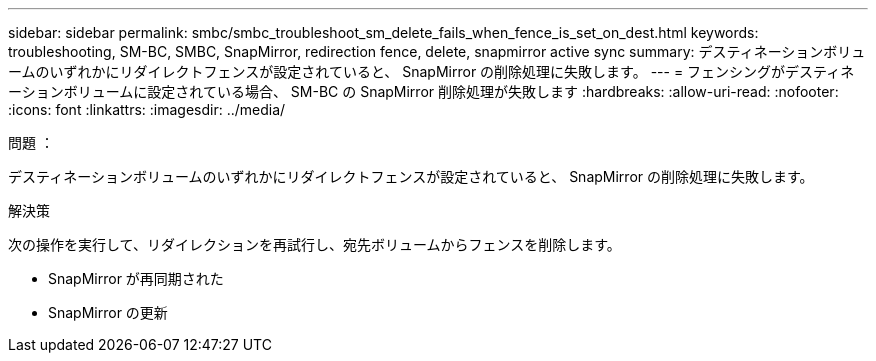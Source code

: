 ---
sidebar: sidebar 
permalink: smbc/smbc_troubleshoot_sm_delete_fails_when_fence_is_set_on_dest.html 
keywords: troubleshooting, SM-BC, SMBC, SnapMirror, redirection fence, delete, snapmirror active sync 
summary: デスティネーションボリュームのいずれかにリダイレクトフェンスが設定されていると、 SnapMirror の削除処理に失敗します。 
---
= フェンシングがデスティネーションボリュームに設定されている場合、 SM-BC の SnapMirror 削除処理が失敗します
:hardbreaks:
:allow-uri-read: 
:nofooter: 
:icons: font
:linkattrs: 
:imagesdir: ../media/


.問題 ：
[role="lead"]
デスティネーションボリュームのいずれかにリダイレクトフェンスが設定されていると、 SnapMirror の削除処理に失敗します。

.解決策
次の操作を実行して、リダイレクションを再試行し、宛先ボリュームからフェンスを削除します。

* SnapMirror が再同期された
* SnapMirror の更新

